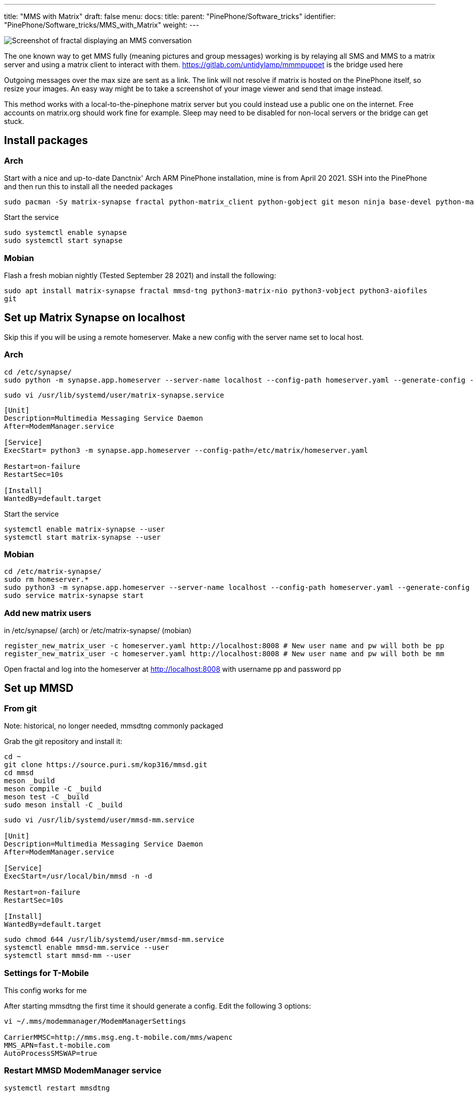 ---
title: "MMS with Matrix"
draft: false
menu:
  docs:
    title:
    parent: "PinePhone/Software_tricks"
    identifier: "PinePhone/Software_tricks/MMS_with_Matrix"
    weight: 
---

image:/documentation/images/Pinephonematrixfractalmmsscreenshot.jpg[Screenshot of fractal displaying an MMS conversation,title="Screenshot of fractal displaying an MMS conversation"]

The one known way to get MMS fully (meaning pictures and group messages) working is by relaying all SMS and MMS to a matrix server and using a matrix client to interact with them. https://gitlab.com/untidylamp/mmmpuppet is the bridge used here

Outgoing messages over the max size are sent as a link. The link will not resolve if matrix is hosted on the PinePhone itself, so resize your images. An easy way might be to take a screenshot of your image viewer and send that image instead.

This method works with a local-to-the-pinephone matrix server but you could instead use a public one on the internet. Free accounts on matrix.org should work fine for example. Sleep may need to be disabled for non-local servers or the bridge can get stuck.

== Install packages

=== Arch
Start with a nice and up-to-date Danctnix' Arch ARM PinePhone installation, mine is from April 20 2021. SSH into the PinePhone and then run this to install all the needed packages

```
sudo pacman -Sy matrix-synapse fractal python-matrix_client python-gobject git meson ninja base-devel python-matrix-nio python-dbus
```

Start the service

 sudo systemctl enable synapse
 sudo systemctl start synapse

=== Mobian

Flash a fresh mobian nightly (Tested September 28 2021) and install the following:

`sudo apt install matrix-synapse fractal mmsd-tng python3-matrix-nio python3-vobject python3-aiofiles git`

== Set up Matrix Synapse on localhost

Skip this if you will be using a remote homeserver. Make a new config with the server name set to local host.

=== Arch

 cd /etc/synapse/
 sudo python -m synapse.app.homeserver --server-name localhost --config-path homeserver.yaml --generate-config --report-stats=no

 sudo vi /usr/lib/systemd/user/matrix-synapse.service

```
[Unit]
Description=Multimedia Messaging Service Daemon
After=ModemManager.service

[Service]
ExecStart= python3 -m synapse.app.homeserver --config-path=/etc/matrix/homeserver.yaml

Restart=on-failure
RestartSec=10s

[Install]
WantedBy=default.target
```

Start the service

 systemctl enable matrix-synapse --user
 systemctl start matrix-synapse --user

=== Mobian

 cd /etc/matrix-synapse/
 sudo rm homeserver.*
 sudo python3 -m synapse.app.homeserver --server-name localhost --config-path homeserver.yaml --generate-config --report-stats=no
 sudo service matrix-synapse start

=== Add new matrix users

in /etc/synapse/ (arch) or /etc/matrix-synapse/ (mobian)

 register_new_matrix_user -c homeserver.yaml http://localhost:8008 # New user name and pw will both be pp
 register_new_matrix_user -c homeserver.yaml http://localhost:8008 # New user name and pw will both be mm

Open fractal and log into the homeserver at http://localhost:8008 with username pp and password pp

== Set up MMSD

=== From git

Note: historical, no longer needed, mmsdtng commonly packaged

Grab the git repository and install it:

```
cd ~
git clone https://source.puri.sm/kop316/mmsd.git
cd mmsd
meson _build
meson compile -C _build
meson test -C _build
sudo meson install -C _build
```

```
sudo vi /usr/lib/systemd/user/mmsd-mm.service

[Unit]
Description=Multimedia Messaging Service Daemon
After=ModemManager.service

[Service]
ExecStart=/usr/local/bin/mmsd -n -d

Restart=on-failure
RestartSec=10s

[Install]
WantedBy=default.target
```

```
sudo chmod 644 /usr/lib/systemd/user/mmsd-mm.service
systemctl enable mmsd-mm.service --user
systemctl start mmsd-mm --user
```

=== Settings for T-Mobile

This config works for me

After starting mmsdtng the first time it should generate a config. Edit the following 3 options:
```
vi ~/.mms/modemmanager/ModemManagerSettings

CarrierMMSC=http://mms.msg.eng.t-mobile.com/mms/wapenc
MMS_APN=fast.t-mobile.com
AutoProcessSMSWAP=true
```

=== Restart MMSD ModemManager service

 systemctl restart mmsdtng

== Install MMS bridge

Grab it from git and put things in places

```
cd ~
git clone https://gitlab.com/untidylamp/mmmpuppet.git
cd mmmpuppet
chmod +x mmmpuppet.py
sudo cp mmm*.py /usr/local/bin/
mkdir -p $HOME/.config/mmm/
cp conf.json.sample $HOME/.config/mmm/conf.json
```

=== Configure MMS bridge

This will mostly take care of editing the config for you if you are running a local matrix server.

```
sed -i 's^"https://matrix-client.matrix.org"^"http://localhost:8008"^' $HOME/.config/mmm/conf.json
sed -i 's^"@bot_account:matrix.org"^"@mm:localhost"^' $HOME/.config/mmm/conf.json
sed -i 's^"Change_me"^"mm"^' $HOME/.config/mmm/conf.json
sed -i 's^"@your_accounts:matrix.org"^"@pp:localhost"^' $HOME/.config/mmm/conf.json
```

You actually have to fill these two out yourself. I put "US" and my +1 and rest of 10 digit number.

```
vi  $HOME/.config/mmm/conf.json

"cell_number":      "+15554441234",
"cell_country":     "CA",
```

Now we need to run it once to process the config file and remove secrets (It will say it has done this and exit on first run)

 /usr/local/bin/mmmpuppet.py

check it out now

 cat $HOME/.config/mmm/conf.json

If it doesn't change the file to remove all the linebreaks then it didn't like it. Figure out why by looking at the log file.

 cat ~/.config/mmm/mmmpuppet.log

Go fix whatever went wrong. Which should be nothing. You should have seen a message like this as output before it returns you to a prompt:

 Login successful. Config updated with token. Run again to start bridge.

=== Set up MMS bridge service

Make systemd unit

```
sudo vi /usr/lib/systemd/user/mmmpuppet.service

[Unit]
Description=Starts mmmpuppet interface
After=mmsd-mm.service

[Service]
ExecStart=/usr/bin/python3 /usr/local/bin/mmmpuppet.py
Restart=on-failure
RestartSec=10s

[Install]
WantedBy=default.target
```

and start it

```
sudo chmod 644 /usr/lib/systemd/user/mmmpuppet.service
systemctl enable mmmpuppet.service --user
systemctl start mmmpuppet.service --user
```

See if services are running:

 ps aux | grep mm

It should show something like this even after reboot

```
alarm       6374  0.0  0.3 235364  7752 ?        Ssl  22:44   0:00 /usr/local/bin/mmsd -n -d
alarm       6825  9.8  2.7 224976 54188 ?        Ssl  22:52   0:05 /usr/bin/python3 /usr/local/bin/mmmpuppet.py
```

== Remove Chatty

For Arch use Pacman to remove Chatty.

Mobian:

 apt remove chatty

== Don't forget to enable data

You can get SMS but not MMS with mobile data off

== Launch fractal

Log in with this homeserver

 http://localhost:8008

username `pp` and password `pp`

Logins are not saved. You need to add a new item named login to the gnome keyring manually to fix it. See: https://wiki.mobian.org/doku.php?id=fractal

Basically apt install seahorse, open "passwords and keys" in the app drawer, click new (plus), select password keyring, and name it "login" (all lower no quotes). Then autologin will work as it should.

== Done

At this point if you get a message a new room should be created by the bridge bot which you will be invited to. You can start a new conversation by creating a new room, setting the topic with phone numbers of participants, and then inviting the mm user. See the mmmpuppet readme for examples.

== Other clients

*quaternion* also seems to work but has clunky UI issues. Might work better with scaling

